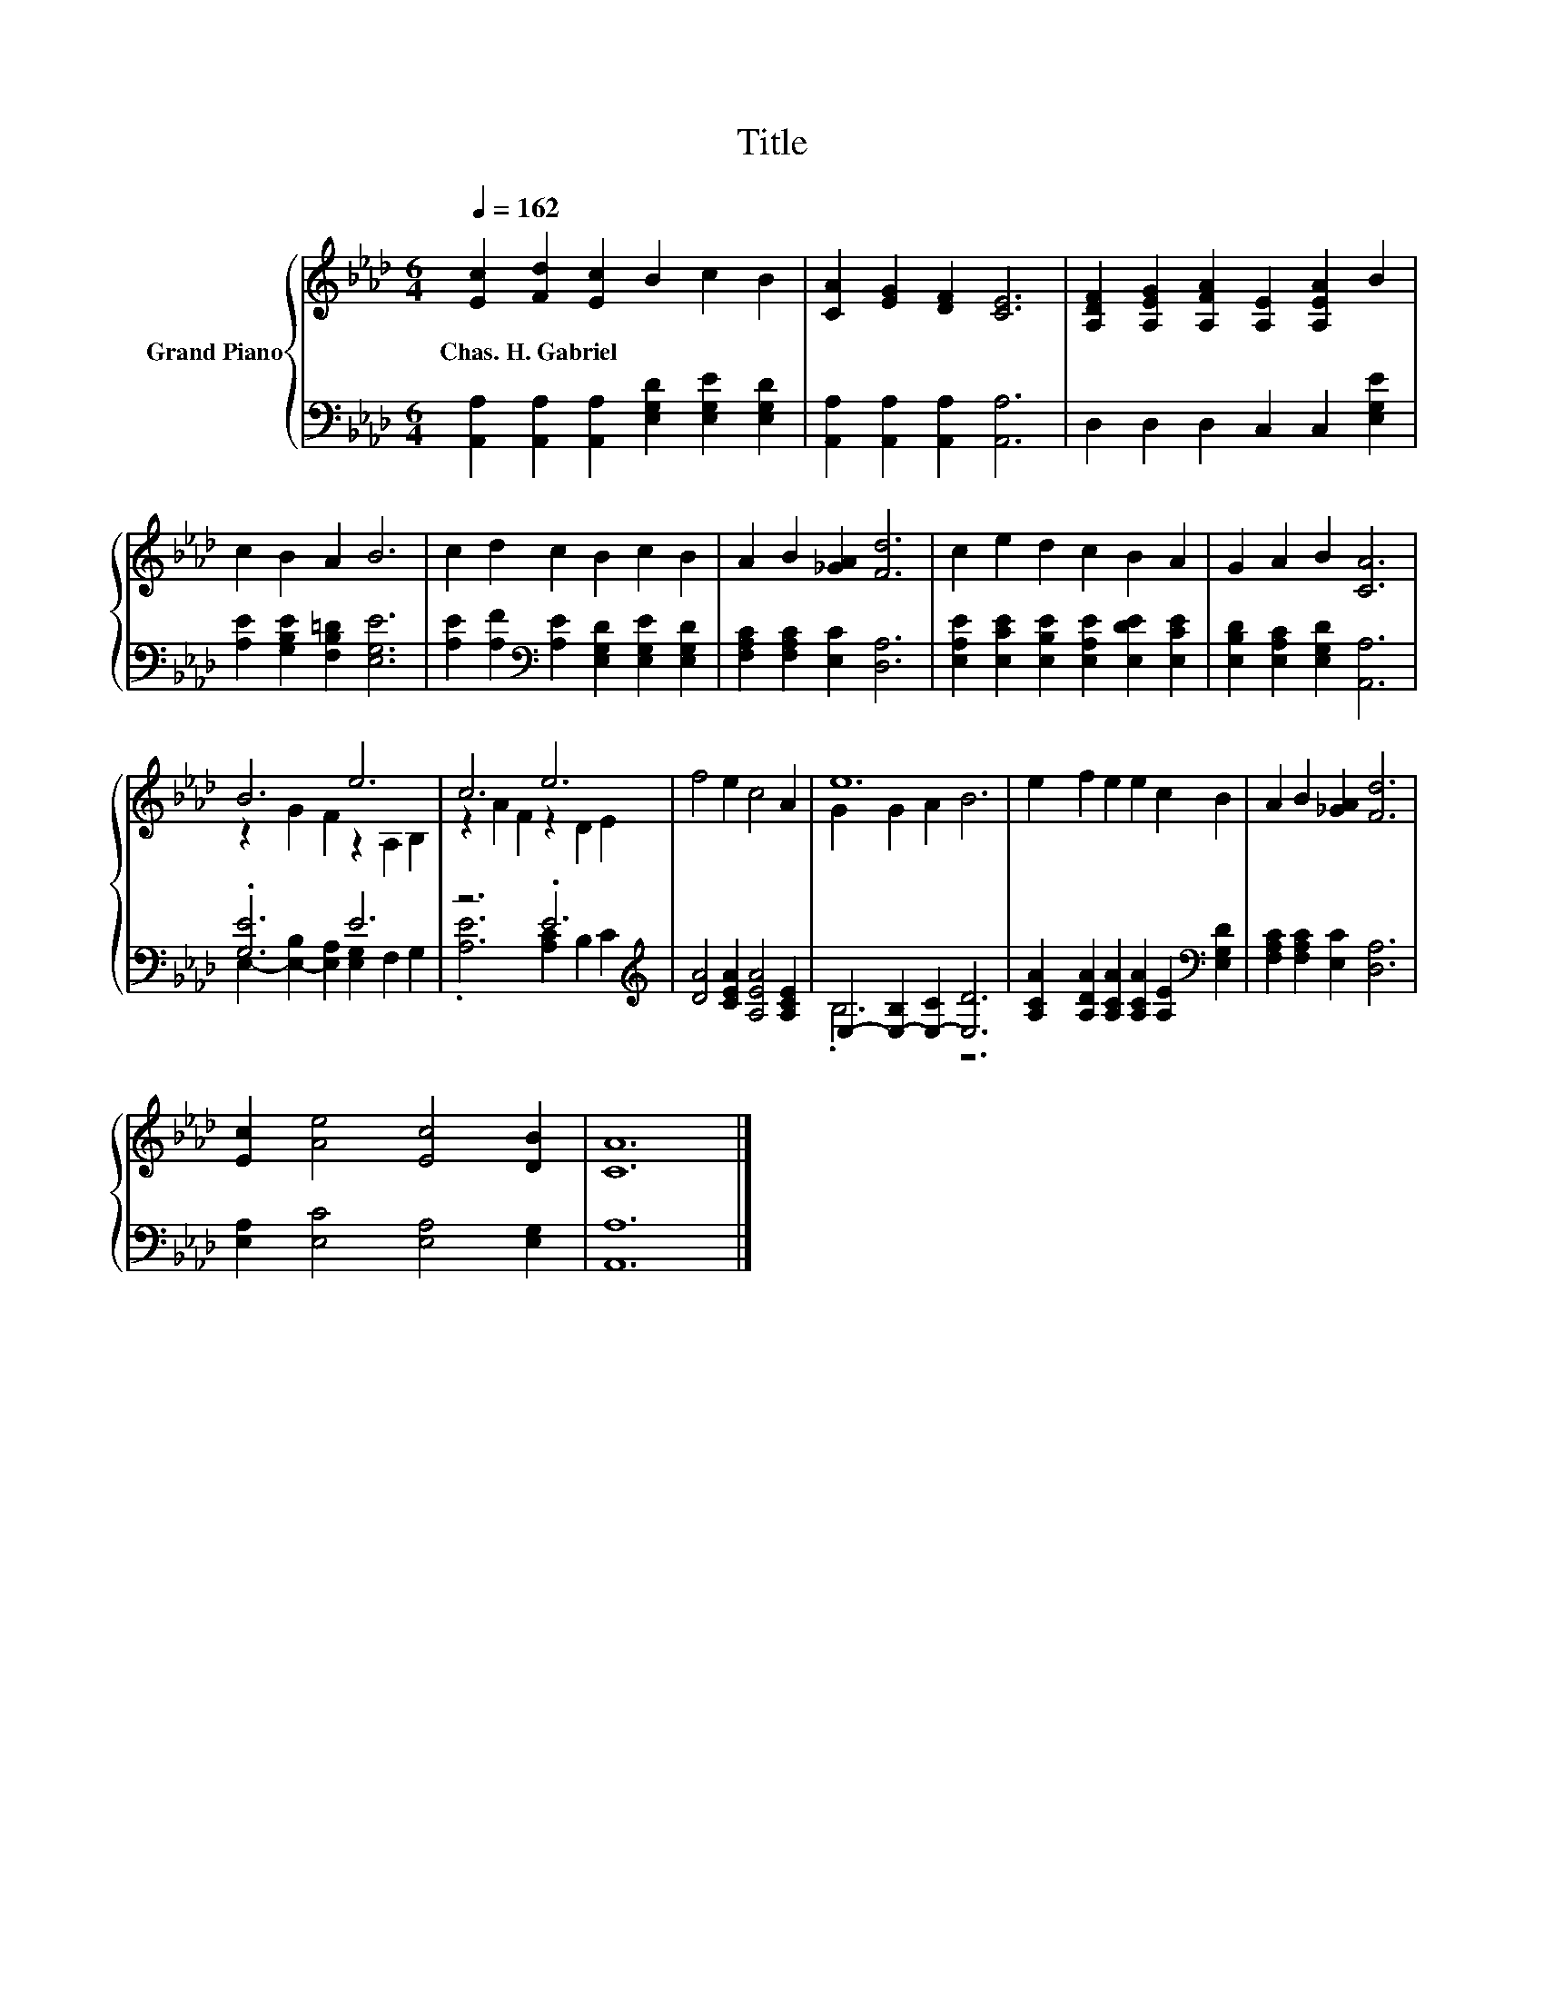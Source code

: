 X:1
T:Title
%%score { ( 1 3 ) | ( 2 4 ) }
L:1/8
Q:1/4=162
M:6/4
K:Ab
V:1 treble nm="Grand Piano"
V:3 treble 
V:2 bass 
V:4 bass 
V:1
 [Ec]2 [Fd]2 [Ec]2 B2 c2 B2 | [CA]2 [EG]2 [DF]2 [CE]6 | [A,DF]2 [A,EG]2 [A,FA]2 [A,E]2 [A,EA]2 B2 | %3
w: Chas.~H.~Gabriel * * * * *|||
 c2 B2 A2 B6 | c2 d2 c2 B2 c2 B2 | A2 B2 [_GA]2 [Fd]6 | c2 e2 d2 c2 B2 A2 | G2 A2 B2 [CA]6 | %8
w: |||||
 B6 e6 | c6 e6 | f4 e2 c4 A2 | e12 | e2 f2 e2 e2 c2 B2 | A2 B2 [_GA]2 [Fd]6 | %14
w: ||||||
 [Ec]2 [Ae]4 [Ec]4 [DB]2 | [CA]12 |] %16
w: ||
V:2
 [A,,A,]2 [A,,A,]2 [A,,A,]2 [E,G,D]2 [E,G,E]2 [E,G,D]2 | [A,,A,]2 [A,,A,]2 [A,,A,]2 [A,,A,]6 | %2
 D,2 D,2 D,2 C,2 C,2 [E,G,E]2 | [A,E]2 [G,B,E]2 [F,B,=D]2 [E,G,E]6 | %4
 [A,E]2 [A,F]2[K:bass] [A,E]2 [E,G,D]2 [E,G,E]2 [E,G,D]2 | [F,A,C]2 [F,A,C]2 [E,C]2 [D,A,]6 | %6
 [E,A,E]2 [E,CE]2 [E,B,E]2 [E,A,E]2 [E,DE]2 [E,CE]2 | [E,B,D]2 [E,A,C]2 [E,G,D]2 [A,,A,]6 | %8
 .[G,E]6 E6 | z6 .E6[K:treble] | [DA]4 [CEA]2 [A,EA]4 [A,CE]2 | E,2- [E,-B,]2 [E,-C]2 [E,D]6 | %12
 [A,CA]2 [A,DA]2 [A,CA]2 [A,CA]2 [A,E]2[K:bass] [E,G,D]2 | [F,A,C]2 [F,A,C]2 [E,C]2 [D,A,]6 | %14
 [E,A,]2 [E,C]4 [E,A,]4 [E,G,]2 | [A,,A,]12 |] %16
V:3
 x12 | x12 | x12 | x12 | x12 | x12 | x12 | x12 | z2 G2 F2 z2 A,2 B,2 | z2 A2 F2 z2 D2 E2 | x12 | %11
 G2 G2 A2 B6 | x12 | x12 | x12 | x12 |] %16
V:4
 x12 | x12 | x12 | x12 | x4[K:bass] x8 | x12 | x12 | x12 | E,2- [E,-B,]2 [E,A,]2 [E,G,]2 F,2 G,2 | %9
 .[A,E]6 [A,C]2 B,2[K:treble] C2 | x12 | .B,6 z6 | x10[K:bass] x2 | x12 | x12 | x12 |] %16

